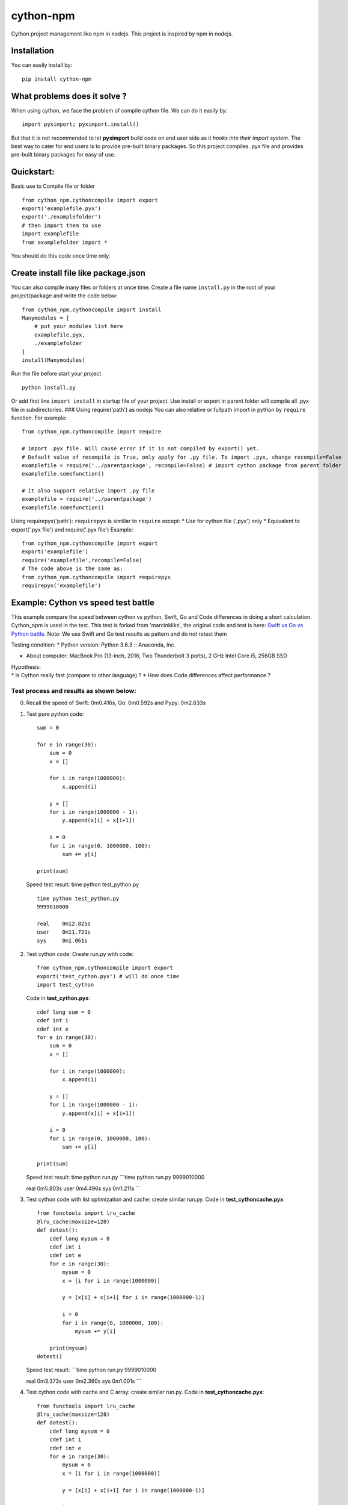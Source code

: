 cython-npm
==========

Cython project management like npm in nodejs. This project is inspired
by npm in nodejs.

Installation
~~~~~~~~~~~~

You can easily install by:

::

    pip install cython-npm

What problems does it solve ?
~~~~~~~~~~~~~~~~~~~~~~~~~~~~~

When using cython, we face the problem of compile cython file. We can do
it easily by:

::

    import pyximport; pyximport.install()

But that it is not recommended to let **pyximport** build code on end
user side as it *hooks into their import system*. The best way to cater
for end users is to provide pre-built binary packages. So this project
compiles .pyx file and provides pre-built binary packages for easy of
use.

Quickstart:
~~~~~~~~~~~

Basic use to Complie file or folder

::

    from cython_npm.cythoncompile import export
    export('examplefile.pyx')
    export('./examplefolder')
    # then import them to use
    import examplefile
    from examplefolder import *

You should do this code once time only.

Create install file like package.json
~~~~~~~~~~~~~~~~~~~~~~~~~~~~~~~~~~~~~

You can also compile many files or folders at once time. Create a file
name ``install.py`` in the root of your project/package and write the
code below:

::

    from cython_npm.cythoncompile import install
    Manymodules = [
        # put your modules list here
        examplefile.pyx,
        ./examplefolder
    ]
    install(Manymodules)

Run the file before start your project

::

    python install.py

Or add first line ``import install`` in startup file of your project.
Use install or export in parent folder will compile all .pyx file in
subdirectories. ### Using require('path') as nodejs You can also
relative or fullpath import in python by ``require`` function. For
example:

::

    from cython_npm.cythoncompile import require

    # import .pyx file. Will cause error if it is not compiled by export() yet. 
    # Default value of recompile is True, only apply for .py file. To import .pyx, change recompile=False
    examplefile = require('../parentpackage', recompile=False) # import cython package from parent folder
    examplefile.somefunction()

    # it also support relative import .py file
    examplefile = require('../parentpackage')
    examplefile.somefunction()

Using requirepyx('path'): ``requirepyx`` is simillar to ``require``
except: \* Use for cython file ('.pyx') only \* Equivalent to
export('.pyx file') and require('.pyx file') Example:

::

    from cython_npm.cythoncompile import export
    export('examplefile')
    require('examplefile',recompile=False)
    # The code above is the same as:
    from cython_npm.cythoncompile import requirepyx
    requirepyx('examplefile')

Example: Cython vs speed test battle
~~~~~~~~~~~~~~~~~~~~~~~~~~~~~~~~~~~~

This example compare the speed between cython vs python, Swift, Go and
Code differences in doing a short calculation. Cython\_npm is used in
the test. This test is forked from 'marcinkliks', the original code and
test is here: `Swift vs Go vs Python
battle <http://www.marcinkliks.pl/2015/02/22/swift-vs-others/>`__. Note:
We use Swift and Go test results as pattern and do not retest them

Testing condition: \* Python version: Python 3.6.3 :: Anaconda, Inc.

-  About computer: MacBook Pro (13-inch, 2016, Two Thunderbolt 3 ports),
   2 GHz Intel Core i5, 256GB SSD

| Hypothesis:
| \* Is Cython really fast (compare to other language) ? \* How does
  Code differences affect performance ?

Test process and results as shown below:
^^^^^^^^^^^^^^^^^^^^^^^^^^^^^^^^^^^^^^^^

0. Recall the speed of Swift: 0m0.416s, Go: 0m0.592s and Pypy: 0m2.633s

1. Test pure python code:

   ::

       sum = 0

       for e in range(30):
           sum = 0
           x = []

           for i in range(1000000):
               x.append(i)

           y = []
           for i in range(1000000 - 1):
               y.append(x[i] + x[i+1])

           i = 0
           for i in range(0, 1000000, 100):
               sum += y[i]

       print(sum)

   Speed test result: time python test\_python.py

   ::

       time python test_python.py
       9999010000

       real    0m12.825s
       user    0m11.721s
       sys     0m1.061s

2. Test cython code: Create run.py with code:

   ::

       from cython_npm.cythoncompile import export
       export('test_cython.pyx') # will do once time
       import test_cython

   Code in **test\_cython.pyx**:

   ::

       cdef long sum = 0
       cdef int i
       cdef int e
       for e in range(30):
           sum = 0
           x = []

           for i in range(1000000):
               x.append(i)

           y = []
           for i in range(1000000 - 1):
               y.append(x[i] + x[i+1])

           i = 0
           for i in range(0, 1000000, 100):
               sum += y[i]

       print(sum)

   Speed test result: time python run.py \`\`\`time python run.py
   9999010000

   real 0m5.803s user 0m4.496s sys 0m1.211s \`\`\`
3. Test cython code with list optimization and cache: create similar
   run.py. Code in **test\_cythoncache.pyx**:

   ::

       from functools import lru_cache
       @lru_cache(maxsize=128)
       def dotest():
           cdef long mysum = 0
           cdef int i
           cdef int e
           for e in range(30):
               mysum = 0
               x = [i for i in range(1000000)]

               y = [x[i] + x[i+1] for i in range(1000000-1)]

               i = 0
               for i in range(0, 1000000, 100):
                   mysum += y[i]

           print(mysum)
       dotest()

   Speed test result: \`\`\`time python run.py 9999010000

   real 0m3.373s user 0m2.360s sys 0m1.001s \`\`\`
4. Test cython code with cache and C array: create similar run.py. Code
   in **test\_cythoncache.pyx**:

   ::

       from functools import lru_cache
       @lru_cache(maxsize=128)
       def dotest():
           cdef long mysum = 0
           cdef int i
           cdef int e
           for e in range(30):
               mysum = 0
               x = [i for i in range(1000000)]

               y = [x[i] + x[i+1] for i in range(1000000-1)]

               i = 0
               for i in range(0, 1000000, 100):
                   mysum += y[i]

           print(mysum)
       dotest()

   Speed test result: \`\`\`time python run.py 9999010000

   real 0m0.085s user 0m0.067s sys 0m0.015s \`\`\`

Conclusions
^^^^^^^^^^^

-  With a slight change, Cython make pure python code faster by 2X time.
   But it is very slow compare to Swift and Go
-  Appling some optimal technical, Cython make python nearly 4X time
   faster than the original code. It may be the acceptable result.
-  Using C array, Cython make the code become very fast. It consumes
   only 0.085s to complete as 4X time faster than Swift, 6X time faster
   than Go. It maybe the fastest but it is unusable in real life.
-  After all, i wish cython and cython\_npm could give you more usefull
   options in coding



